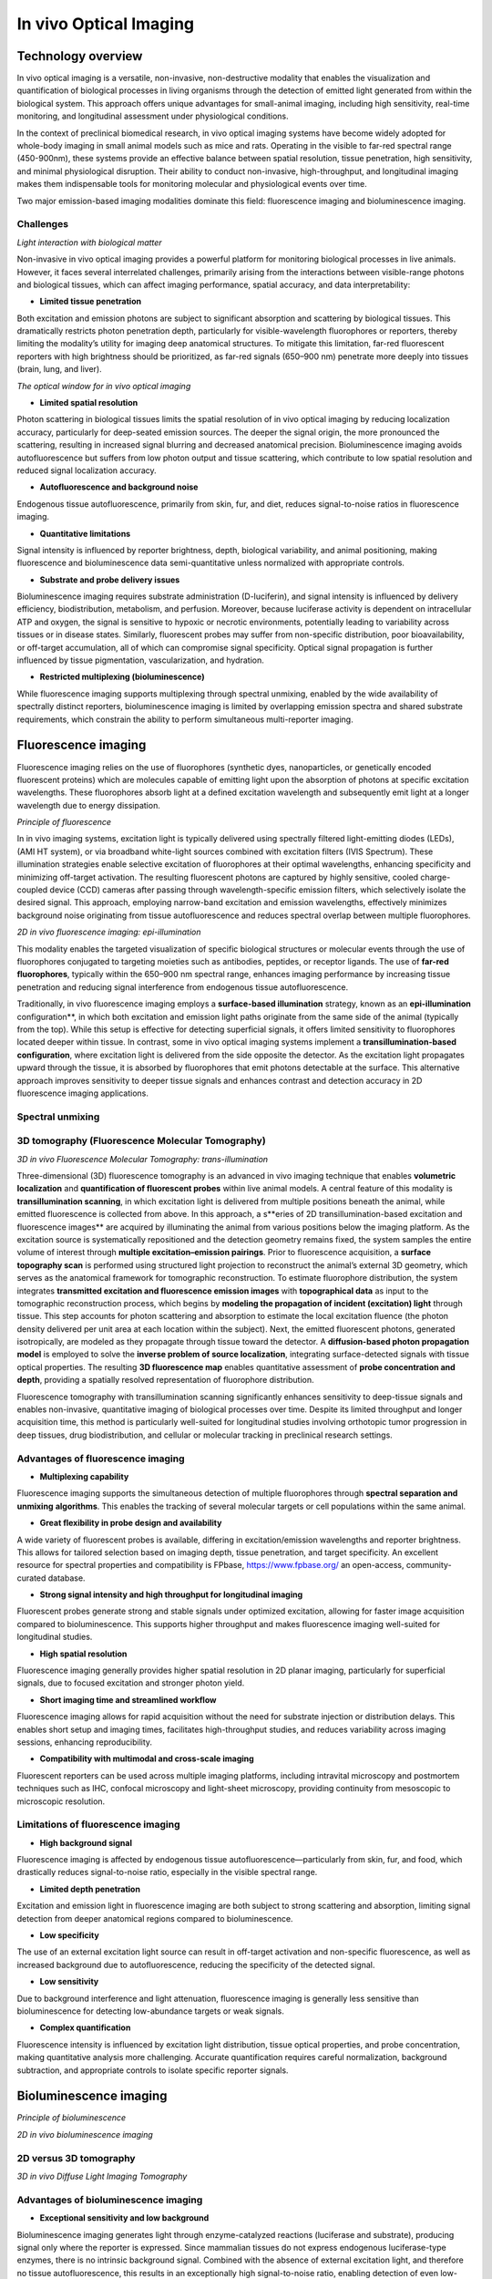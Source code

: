 In vivo Optical Imaging
#######################

Technology overview
*******************
In vivo optical imaging is a versatile, non-invasive, non-destructive modality that enables the visualization and quantification of biological
processes in living organisms through the detection of emitted light generated from within the biological system.
This approach offers unique advantages for small-animal imaging, including high sensitivity, real-time monitoring, and
longitudinal assessment under physiological conditions.

In the context of preclinical biomedical research, in vivo optical imaging systems have become widely adopted for whole-body
imaging in small animal models such as mice and rats. Operating in the visible to far-red spectral range (450-900nm), these
systems provide an effective balance between spatial resolution, tissue penetration, high sensitivity, and minimal physiological disruption.
Their ability to conduct non-invasive, high-throughput, and longitudinal imaging makes them indispensable tools for monitoring
molecular and physiological events over time.

Two major emission-based imaging modalities dominate this field: fluorescence imaging and bioluminescence imaging.

Challenges
==========
.. image:: ../_static/light_interaction.png
   :alt: *Light interaction with biological matter*
   :width: 1000px
   :align: center

*Light interaction with biological matter*

.. raw:: html

Non-invasive in vivo optical imaging provides a powerful platform for monitoring biological processes in live animals.
However, it faces several interrelated challenges, primarily arising from the interactions between visible-range photons
and biological tissues, which can affect imaging performance, spatial accuracy, and data interpretability:

- **Limited tissue penetration**
Both excitation and emission photons are subject to significant absorption and scattering by biological tissues.
This dramatically restricts photon penetration depth, particularly for visible-wavelength fluorophores or reporters,
thereby limiting the modality’s utility for imaging deep anatomical structures. To mitigate this limitation, far-red fluorescent
reporters with high brightness should be prioritized, as far-red signals (650–900 nm) penetrate more deeply into tissues (brain, lung, and liver).

.. image:: ../_static/optical_window.png
   :alt: *The optical window for in vivo optical imaging*
   :width: 1000px
   :align: center

*The optical window for in vivo optical imaging*

.. raw:: html

- **Limited spatial resolution**
Photon scattering in biological tissues limits the spatial resolution of in vivo optical imaging by reducing localization
accuracy, particularly for deep-seated emission sources. The deeper the signal origin, the more pronounced the scattering,
resulting in increased signal blurring and decreased anatomical precision. Bioluminescence imaging avoids autofluorescence
but suffers from low photon output and tissue scattering, which contribute to low spatial resolution and reduced signal localization accuracy.

- **Autofluorescence and background noise**
Endogenous tissue autofluorescence, primarily from skin, fur, and diet, reduces signal-to-noise ratios in fluorescence imaging.

- **Quantitative limitations**
Signal intensity is influenced by reporter brightness, depth, biological variability, and animal positioning, making
fluorescence and bioluminescence data semi-quantitative unless normalized with appropriate controls.

- **Substrate and probe delivery issues**
Bioluminescence imaging requires substrate administration (D-luciferin), and signal intensity is influenced by
delivery efficiency, biodistribution, metabolism, and perfusion. Moreover, because luciferase activity is dependent on
intracellular ATP and oxygen, the signal is sensitive to hypoxic or necrotic environments, potentially leading to variability
across tissues or in disease states. Similarly, fluorescent probes may suffer from non-specific distribution, poor bioavailability,
or off-target accumulation, all of which can compromise signal specificity. Optical signal propagation is further influenced by
tissue pigmentation, vascularization, and hydration.

- **Restricted multiplexing (bioluminescence)**
While fluorescence imaging supports multiplexing through spectral unmixing, enabled by the wide availability of spectrally
distinct reporters, bioluminescence imaging is limited by overlapping emission spectra and shared substrate requirements,
which constrain the ability to perform simultaneous multi-reporter imaging.


Fluorescence imaging
********************
Fluorescence imaging relies on the use of fluorophores (synthetic dyes, nanoparticles, or genetically encoded fluorescent
proteins) which are molecules capable of emitting light upon the absorption of photons at specific excitation wavelengths.
These fluorophores absorb light at a defined excitation wavelength and subsequently emit light at a longer wavelength due
to energy dissipation.

.. image:: ../_static/fluorescence.png
   :alt: *Principle of fluorescence*
   :width: 1000px
   :align: center

*Principle of fluorescence*

.. raw:: html

In in vivo imaging systems, excitation light is typically delivered using spectrally filtered light-emitting diodes (LEDs),
(AMI HT system), or via broadband white-light sources combined with excitation filters (IVIS Spectrum).
These illumination strategies enable selective excitation of fluorophores at their optimal wavelengths, enhancing specificity
and minimizing off-target activation. The resulting fluorescent photons are captured by highly sensitive, cooled charge-coupled
device (CCD) cameras after passing through wavelength-specific emission filters, which selectively isolate the desired signal.
This approach, employing narrow-band excitation and emission wavelengths, effectively minimizes background noise originating
from tissue autofluorescence and reduces spectral overlap between multiple fluorophores.

.. image:: ../_static/epi-illumination.png
   :alt: *2D in vivo fluorescence imaging: epi-illumination*
   :width: 1000px
   :align: center

*2D in vivo fluorescence imaging: epi-illumination*

.. raw:: html

This modality enables the targeted visualization of specific biological structures or molecular events through the use of
fluorophores conjugated to targeting moieties such as antibodies, peptides, or receptor ligands. The use of **far-red fluorophores**,
typically within the 650–900 nm spectral range, enhances imaging performance by increasing tissue penetration and reducing
signal interference from endogenous tissue autofluorescence.

Traditionally, in vivo fluorescence imaging employs a **surface-based illumination** strategy, known as an **epi-illumination**
configuration**, in which both excitation and emission light paths originate from the same side of the animal (typically from the top).
While this setup is effective for detecting superficial signals, it offers limited sensitivity to fluorophores located deeper within
tissue. In contrast, some in vivo optical imaging systems implement a **transillumination-based configuration**, where
excitation light is delivered from the side opposite the detector. As the excitation light propagates upward through the tissue,
it is absorbed by fluorophores that emit photons detectable at the surface. This alternative approach improves sensitivity to deeper
tissue signals and enhances contrast and detection accuracy in 2D fluorescence imaging applications.

Spectral unmixing
=================

3D tomography (Fluorescence Molecular Tomography)
=================================================
.. image:: ../_static/trans-illumination.png
   :alt: *3D in vivo Fluorescence Molecular Tomography: trans-illumination*
   :width: 1000px
   :align: center

*3D in vivo Fluorescence Molecular Tomography: trans-illumination*

.. raw:: html

Three-dimensional (3D) fluorescence tomography is an advanced in vivo imaging technique that enables **volumetric localization**
and **quantification of fluorescent probes** within live animal models. A central feature of this modality is **transillumination scanning**,
in which excitation light is delivered from multiple positions beneath the animal, while emitted fluorescence is collected from above.
In this approach, a s**eries of 2D transillumination-based excitation and fluorescence images** are acquired by illuminating
the animal from various positions below the imaging platform. As the excitation source is systematically repositioned and
the detection geometry remains fixed, the system samples the entire volume of interest through **multiple excitation–emission pairings**.
Prior to fluorescence acquisition, a **surface topography scan** is performed using structured light projection to reconstruct
the animal’s external 3D geometry, which serves as the anatomical framework for tomographic reconstruction.
To estimate fluorophore distribution, the system integrates **transmitted excitation and fluorescence emission images** with **topographical data**
as input to the tomographic reconstruction process, which begins by **modeling the propagation of incident (excitation) light**
through tissue. This step accounts for photon scattering and absorption to estimate the local excitation fluence (the photon density
delivered per unit area at each location within the subject). Next, the emitted fluorescent photons, generated isotropically,
are modeled as they propagate through tissue toward the detector. A **diffusion-based photon propagation model** is employed
to solve the **inverse problem of source localization**, integrating surface-detected signals with tissue optical properties.
The resulting **3D fluorescence map** enables quantitative assessment of **probe concentration and depth**, providing a
spatially resolved representation of fluorophore distribution.

Fluorescence tomography with transillumination scanning significantly enhances sensitivity to deep-tissue signals and
enables non-invasive, quantitative imaging of biological processes over time. Despite its limited throughput and longer
acquisition time, this method is particularly well-suited for longitudinal studies involving orthotopic tumor progression
in deep tissues, drug biodistribution, and cellular or molecular tracking in preclinical research settings.

Advantages of fluorescence imaging
==================================
- **Multiplexing capability**
Fluorescence imaging supports the simultaneous detection of multiple fluorophores through **spectral separation and unmixing**
**algorithms**. This enables the tracking of several molecular targets or cell populations within the same animal.

- **Great flexibility in probe design and availability**
A wide variety of fluorescent probes is available, differing in excitation/emission wavelengths and reporter brightness.
This allows for tailored selection based on imaging depth, tissue penetration, and target specificity. An excellent resource
for spectral properties and compatibility is FPbase, https://www.fpbase.org/ an open-access, community-curated database.

- **Strong signal intensity and high throughput for longitudinal imaging**
Fluorescent probes generate strong and stable signals under optimized excitation, allowing for faster image acquisition
compared to bioluminescence. This supports higher throughput and makes fluorescence imaging well-suited for longitudinal studies.

- **High spatial resolution**
Fluorescence imaging generally provides higher spatial resolution in 2D planar imaging, particularly for superficial signals,
due to focused excitation and stronger photon yield.

- **Short imaging time and streamlined workflow**
Fluorescence imaging allows for rapid acquisition without the need for substrate injection or distribution delays. This
enables short setup and imaging times, facilitates high-throughput studies, and reduces variability across imaging sessions,
enhancing reproducibility.

- **Compatibility with multimodal and cross-scale imaging**
Fluorescent reporters can be used across multiple imaging platforms, including intravital microscopy and postmortem techniques such as IHC,
confocal microscopy and light-sheet microscopy, providing continuity from mesoscopic to microscopic resolution.

Limitations of fluorescence imaging
===================================
- **High background signal**
Fluorescence imaging is affected by endogenous tissue autofluorescence—particularly from skin, fur, and food, which drastically reduces
signal-to-noise ratio, especially in the visible spectral range.

- **Limited depth penetration**
Excitation and emission light in fluorescence imaging are both subject to strong scattering and absorption, limiting
signal detection from deeper anatomical regions compared to bioluminescence.

- **Low specificity**
The use of an external excitation light source can result in off-target activation and non-specific fluorescence, as well
as increased background due to autofluorescence, reducing the specificity of the detected signal.

- **Low sensitivity**
Due to background interference and light attenuation, fluorescence imaging is generally less sensitive than bioluminescence
for detecting low-abundance targets or weak signals.

- **Complex quantification**
Fluorescence intensity is influenced by excitation light distribution, tissue optical properties, and probe concentration,
making quantitative analysis more challenging. Accurate quantification requires careful normalization, background subtraction,
and appropriate controls to isolate specific reporter signals.


Bioluminescence imaging
***********************
.. image:: ../_static/bioluminescence.png
   :alt: *Principle of bioluminescence*
   :width: 1000px
   :align: center

*Principle of bioluminescence*

.. raw:: html


.. image:: ../_static/2D-bioluminescence.png
   :alt: *2D in vivo bioluminescence imaging*
   :width: 1000px
   :align: center

*2D in vivo bioluminescence imaging*

.. raw:: html

2D versus 3D tomography
=======================
.. image:: ../_static/3D-bioluminescence.png
   :alt: *3D in vivo Diffuse Light Imaging Tomography*
   :width: 1000px
   :align: center

*3D in vivo Diffuse Light Imaging Tomography*

.. raw:: html

Advantages of bioluminescence imaging
=====================================
- **Exceptional sensitivity and low background**
Bioluminescence imaging generates light through enzyme-catalyzed reactions (luciferase and substrate), producing signal
only where the reporter is expressed. Since mammalian tissues do not express endogenous luciferase-type enzymes, there
is no intrinsic background signal. Combined with the absence of external excitation light, and therefore no tissue autofluorescence,
this results in an exceptionally high signal-to-noise ratio, enabling detection of even low-abundance targets.

- **High specificity**
Signal is confined to regions where both luciferase expression and substrate presence overlap, providing strong spatial
specificity for monitoring gene expression, cell viability, or promoter activity.

- **Quantitative potential**
Under controlled conditions (consistent substrate delivery and oxygenation), bioluminescence signal intensity can reflect
cell number, reporter gene expression, or tumor burden in a highly linear and quantitative manner.

- **No autofluorescence or photobleaching**
The absence of excitation light eliminates tissue autofluorescence, photobleaching, and phototoxicity, allowing for repeated
longitudinal imaging with minimal biological disruption.

- **Enhanced deep-tissue sensitivity**
Many luciferase systems emit light in the red to near-infrared range, which penetrates tissue more effectively than shorter-wavelength
fluorescence. Combined with low background, this allows for better detection of signals from deep anatomical sites.

- **Total photon detection**
Because bioluminescence does not require excitation, all emitted photons can be collected without spectral filtering,
maximizing detection sensitivity and simplifying optical configuration.

- **Simplified signal analysis**
Bioluminescence imaging produces background-free signals without the need for excitation light, autofluorescence correction,
or spectral unmixing. This allows for cleaner data interpretation and more straightforward quantification, especially in single-reporter studies.

- **Well suited for systemic imaging**
Bioluminescence is ideal for tracking systemically distributed processes, such as metastasis, immune cell trafficking,
infection, or gene expression across the entire organism.

Limitations of bioluminescence imaging
======================================
- **Low spatial resolution**
Bioluminescent photons are emitted isotropically and often originate from deeper tissues. As they scatter through biological
structures, the resulting signal becomes diffuse and blurred, reducing spatial resolution, particularly in 2D imaging.

- **Dependence on substrate delivery and biodistribution**
Bioluminescence imaging requires systemic administration of a substrate, and signal intensity depends on substrate availability,
biodistribution, and tissue uptake. These factors can vary not only between animals but also with pathological conditions (tumors,
necrosis, or inflammation) which may alter vascularization, perfusion, and metabolic clearance. This leads to both inter-individual
and intra-individual variability, especially as disease states evolve over time.

- **Requirement for pilot studies to define imaging conditions**
A pilot study is typically required to characterize substrate kinetics, including the time to signal plateau, signal duration,
and the optimal imaging window. This ensures consistent quantification across time points and subjects, and helps account
for variability in substrate uptake and signal dynamics.

- **ATP and oxygen dependence**
Luciferase activity requires intracellular ATP and oxygen, making signal strength sensitive to cell viability and metabolic
state. These factors can vary significantly across disease states, such as in tumors, ischemic tissues, or inflammatory sites,
potentially leading to reduced or inconsistent signal unrelated to reporter expression.

- **Longer experimentation and acquisition time**
Bioluminescence imaging typically requires longer exposure times (seconds to minutes) due to lower photon yield, increasing
the risk of motion artifacts and limiting high-speed imaging. Additionally, there is a delay between substrate injection
and signal acquisition, as time is needed for the substrate to circulate, distribute, and reach the target tissue, further
extending total imaging duration.

- **Limited multiplexing**
Bioluminescent reporters have broad and overlapping emission spectra, and many share the same substrate. This makes simultaneous
multi-reporter imaging technically challenging and often requires sequential imaging or spectral separation strategies.

- **Substrate cost and handling requirements**
Substrates such as D-luciferin or coelenterazine are relatively expensive, require careful preparation and storage, and
may degrade or vary between batches, adding to logistical complexity and experimental variability.

- **Expensive hardware requirements**
Due to the extremely low photon output of bioluminescent signals, imaging systems must use high-sensitivity, cooled CCD
cameras to detect signal reliably. This increases equipment cost compared to basic fluorescent systems.

Comparison of in vivo fluorescence and bioluminescence imaging
**************************************************************
.. image:: ../_static/comparison-fluorescence-bioluminescence.png
   :alt: *Comparison of in vivo fluorescence and bioluminescence imaging*
   :width: 1000px
   :align: center

*Comparison of in vivo fluorescence and bioluminescence imaging*

.. raw:: html

Best practices for optimizing in vivo optical imaging
*****************************************************
- **Imaging preparation**
    - Reduce light absorption by tissue: Use hairless or albino animals to minimize melanin-associated photon absorption. If using hairy or pigmented strains, fully shave the imaging area before acquisition to reduce photon loss due to melanin and hair scattering. If using chemical depilation, rinse thoroughly to avoid skin irritation that could impact signal
    - Limit tissue autofluorescence: Feed animals an alfalfa-free (chlorophyll-free) diet for at least 1 week prior to imaging. This minimizes gastrointestinal autofluorescence
    - Standardize physiological conditions: Use consistent anesthesia protocols and a heated stage to prevent hypothermia, which can affect probe biodistribution and signal intensity
    - Ensure consistent animal positioning: Position animals in the same orientation across imaging sessions to allow accurate and reproducible ROI placement

- **Signal acquisition**
    - Avoid auto-exposure for raw signal quantification:
        - When working with uncalibrated photon counts, disable auto-exposure
        - Keep all camera settings (exposure time, binning, f/stop) constant for comparability
    - Use radiance (bioluminescence) or radiance efficiency (fluorescence) for calibrated, cross-study comparisons
        - Exposure-independent quantification: Radiance is normalized for exposure time, making it robust to minor variations in acquisition settings
        - Enables cross-animal and group comparisons: Because it accounts for imaging variables, radiance allows for reliable signal comparison between animals, groups, and imaging sessions, even if ROI sizes or exposures differ
        - Improves reproducibility in longitudinal studies: Ideal for tracking biological changes over time in the same subject, since it removes technical bias from repeated measurements
        - Essential for multi-center or multi-operator studies: Radiance allows for standardized data interpretation across labs using same systems, assuming proper calibration

- **Imaging optimization**
    - Start with a pilot experiment: Define signal kinetics and substrate/probe timing, especially for bioluminescence imaging
    - Avoid imaging during circadian fluctuations: Image animals at consistent times of day to reduce variability in metabolism and gene expression
    - Allow imaging system warm-up: Let CCD cameras and optics stabilize thermally for consistent sensitivity and minimal signal drift

- **Fluorescence-specific tips**
    - Use far-red fluorophores: Prefer fluorophores emitting 650–900 nm for better tissue penetration and reduced autofluorescence
    - Apply spectral unmixing and background subtraction: Improve signal accuracy and SNR not only in multiplex but also in single-reporter imaging by:
        - Using reporter-negative control animals to characterize tissue autofluorescence
        - Defining background ROIs in non-targeted regions (contralateral tissue) for subtraction
        - Ensuring consistent ROI placement and size across background and target areas
    - Ensure proper controls for multiplex imaging:
        - Include single-reporter control animals for each fluorophore to establish accurate spectral fingerprints and avoid cross-channel bleed-through
        - Use contralateral tissue or a background ROI within the same animal as internal reference region to estimate and subtract non-specific signal
        - Use reporter-negative animals imaged with all channels to define baseline autofluorescence across filters

- **Bioluminescence-specific tips**
    - Use freshly prepared substrate
    - Store luciferin/coelenterazine at -80°C in the dark, and avoid repeated freeze-thaw cycles
    - Optimize substrate administration route: Choose IP or IV injection based on timing and biodistribution needs
    - Account for metabolic and physiological variability: Luciferase signal depends on ATP and oxygen availability, consider how disease state, perfusion, and tissue viability may affect interpretation

- **Data quantification**
    - Define consistent ROIs: Use anatomical landmarks to apply identical ROI shape and placement across animals and time points
    - Use average or total signal appropriately:
        - Use total signal when ROIs vary in size (growing tumors)
        - Use average signal when ROIs are consistent in size/shape, especially in comparative studies
        - Always specify which metric is used to ensure interpretability
    - Never quantify signal from saturated ROIs:
        - Detector saturation occurs when pixel values hit the maximum measurable intensity, typically due to excessive signal or long exposure
        - Saturated signals are clipped, meaning they do not represent true photon flux, and should be excluded from quantitative analysis
        - To prevent saturation: Use a shorter exposure time, increase the f/stop to reduce the aperture and hence reduce the light and reduce binning
    - Always  keep your signal well within the dynamic range of the detector




